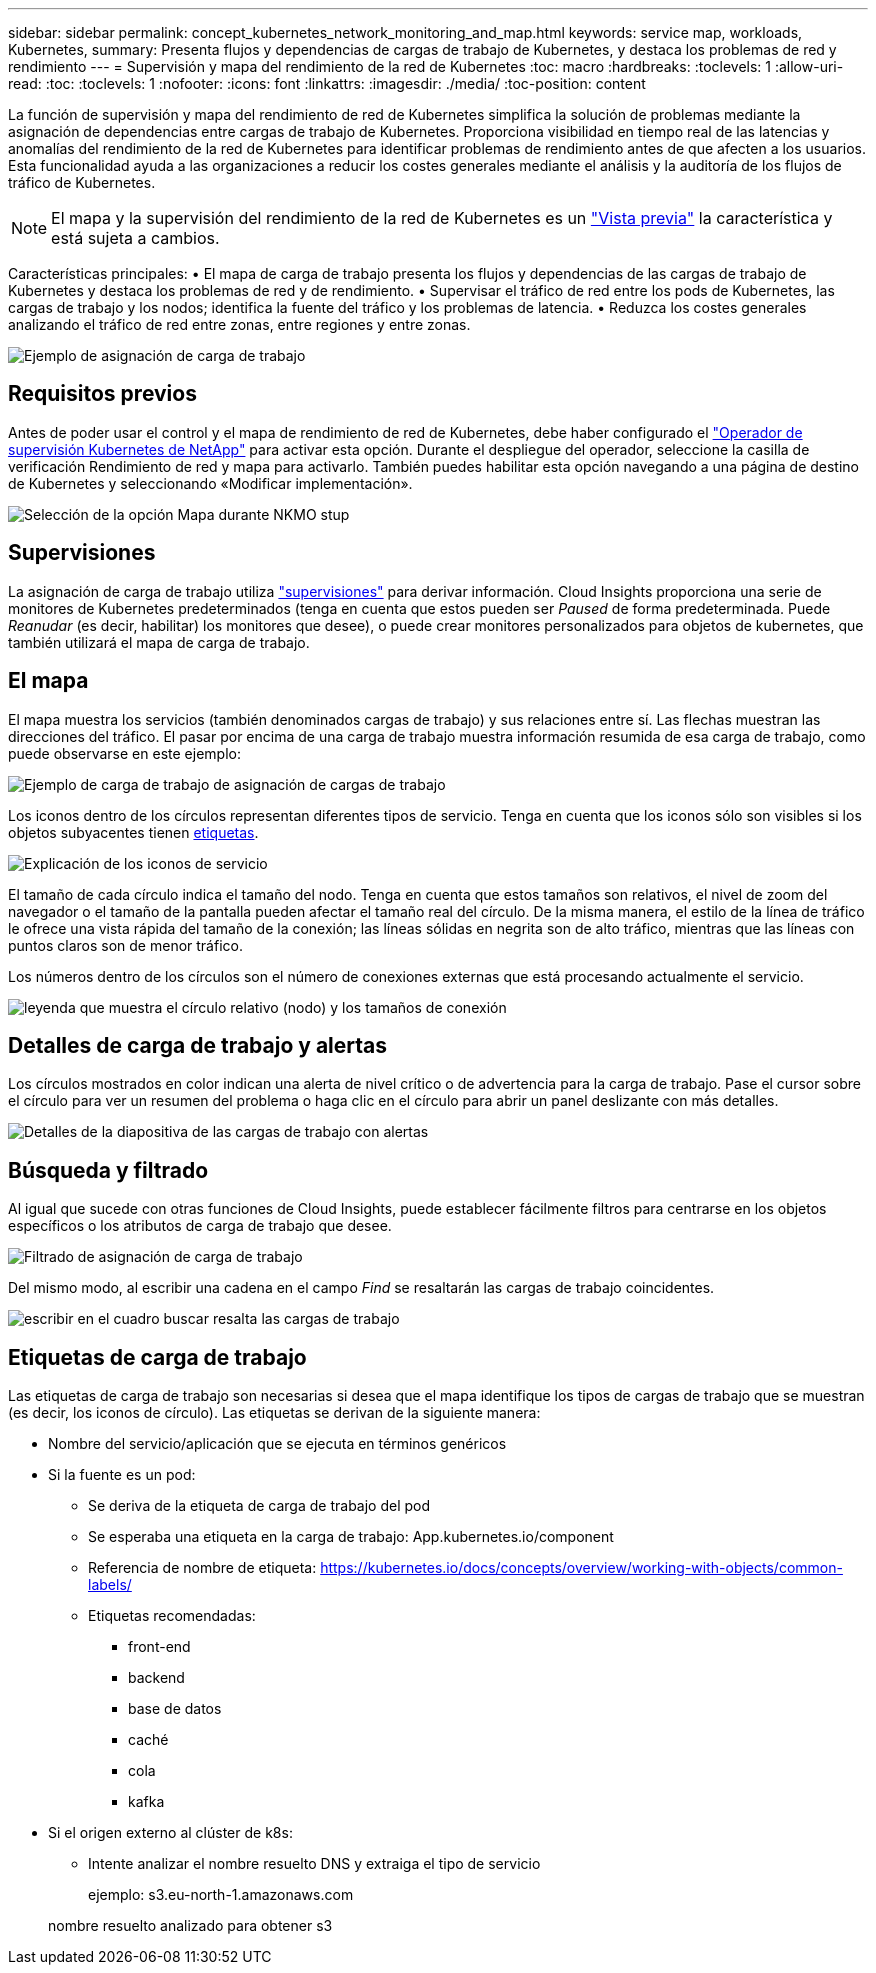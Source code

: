 ---
sidebar: sidebar 
permalink: concept_kubernetes_network_monitoring_and_map.html 
keywords: service map, workloads, Kubernetes, 
summary: Presenta flujos y dependencias de cargas de trabajo de Kubernetes, y destaca los problemas de red y rendimiento 
---
= Supervisión y mapa del rendimiento de la red de Kubernetes
:toc: macro
:hardbreaks:
:toclevels: 1
:allow-uri-read: 
:toc: 
:toclevels: 1
:nofooter: 
:icons: font
:linkattrs: 
:imagesdir: ./media/
:toc-position: content


[role="lead"]
La función de supervisión y mapa del rendimiento de red de Kubernetes simplifica la solución de problemas mediante la asignación de dependencias entre cargas de trabajo de Kubernetes. Proporciona visibilidad en tiempo real de las latencias y anomalías del rendimiento de la red de Kubernetes para identificar problemas de rendimiento antes de que afecten a los usuarios. Esta funcionalidad ayuda a las organizaciones a reducir los costes generales mediante el análisis y la auditoría de los flujos de tráfico de Kubernetes.


NOTE: El mapa y la supervisión del rendimiento de la red de Kubernetes es un link:concept_preview_features.html["Vista previa"] la característica y está sujeta a cambios.

Características principales: • El mapa de carga de trabajo presenta los flujos y dependencias de las cargas de trabajo de Kubernetes y destaca los problemas de red y de rendimiento. • Supervisar el tráfico de red entre los pods de Kubernetes, las cargas de trabajo y los nodos; identifica la fuente del tráfico y los problemas de latencia. • Reduzca los costes generales analizando el tráfico de red entre zonas, entre regiones y entre zonas.

image:workload-map-animated.gif["Ejemplo de asignación de carga de trabajo"]



== Requisitos previos

Antes de poder usar el control y el mapa de rendimiento de red de Kubernetes, debe haber configurado el link:task_config_telegraf_agent_k8s.html["Operador de supervisión Kubernetes de NetApp"] para activar esta opción. Durante el despliegue del operador, seleccione la casilla de verificación Rendimiento de red y mapa para activarlo. También puedes habilitar esta opción navegando a una página de destino de Kubernetes y seleccionando «Modificar implementación».

image:ServiceMap_NKMO_Deployment_Options.png["Selección de la opción Mapa durante NKMO stup"]



== Supervisiones

La asignación de carga de trabajo utiliza link:task_create_monitor.html["supervisiones"] para derivar información. Cloud Insights proporciona una serie de monitores de Kubernetes predeterminados (tenga en cuenta que estos pueden ser _Paused_ de forma predeterminada. Puede _Reanudar_ (es decir, habilitar) los monitores que desee), o puede crear monitores personalizados para objetos de kubernetes, que también utilizará el mapa de carga de trabajo.



== El mapa

El mapa muestra los servicios (también denominados cargas de trabajo) y sus relaciones entre sí. Las flechas muestran las direcciones del tráfico. El pasar por encima de una carga de trabajo muestra información resumida de esa carga de trabajo, como puede observarse en este ejemplo:

image:ServiceMap_Simple_Example.png["Ejemplo de carga de trabajo de asignación de cargas de trabajo"]

Los iconos dentro de los círculos representan diferentes tipos de servicio. Tenga en cuenta que los iconos sólo son visibles si los objetos subyacentes tienen <<workload-labels,etiquetas>>.

image:ServiceMap_Icons.png["Explicación de los iconos de servicio"]

El tamaño de cada círculo indica el tamaño del nodo. Tenga en cuenta que estos tamaños son relativos, el nivel de zoom del navegador o el tamaño de la pantalla pueden afectar el tamaño real del círculo. De la misma manera, el estilo de la línea de tráfico le ofrece una vista rápida del tamaño de la conexión; las líneas sólidas en negrita son de alto tráfico, mientras que las líneas con puntos claros son de menor tráfico.

Los números dentro de los círculos son el número de conexiones externas que está procesando actualmente el servicio.

image:ServiceMap_Node_and_Connection_Legend.png["leyenda que muestra el círculo relativo (nodo) y los tamaños de conexión"]



== Detalles de carga de trabajo y alertas

Los círculos mostrados en color indican una alerta de nivel crítico o de advertencia para la carga de trabajo. Pase el cursor sobre el círculo para ver un resumen del problema o haga clic en el círculo para abrir un panel deslizante con más detalles.

image:Workload_Map_Slideout_with_Alert.png["Detalles de la diapositiva de las cargas de trabajo con alertas"]



== Búsqueda y filtrado

Al igual que sucede con otras funciones de Cloud Insights, puede establecer fácilmente filtros para centrarse en los objetos específicos o los atributos de carga de trabajo que desee.

image:Workload_Map_Filtering.png["Filtrado de asignación de carga de trabajo"]

Del mismo modo, al escribir una cadena en el campo _Find_ se resaltarán las cargas de trabajo coincidentes.

image:Workload_Map_Find_Highlighting.png["escribir en el cuadro buscar resalta las cargas de trabajo"]



== Etiquetas de carga de trabajo

Las etiquetas de carga de trabajo son necesarias si desea que el mapa identifique los tipos de cargas de trabajo que se muestran (es decir, los iconos de círculo). Las etiquetas se derivan de la siguiente manera:

* Nombre del servicio/aplicación que se ejecuta en términos genéricos
* Si la fuente es un pod:
+
** Se deriva de la etiqueta de carga de trabajo del pod
** Se esperaba una etiqueta en la carga de trabajo: App.kubernetes.io/component
** Referencia de nombre de etiqueta: https://kubernetes.io/docs/concepts/overview/working-with-objects/common-labels/[]
** Etiquetas recomendadas:
+
*** front-end
*** backend
*** base de datos
*** caché
*** cola
*** kafka




* Si el origen externo al clúster de k8s:
+
** Intente analizar el nombre resuelto DNS y extraiga el tipo de servicio
+
ejemplo: s3.eu-north-1.amazonaws.com

+
nombre resuelto analizado para obtener s3




